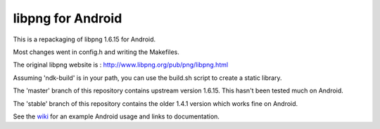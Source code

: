 libpng for Android 
==================
This is a repackaging of libpng 1.6.15 for Android.

Most changes went in config.h and writing the Makefiles.

The original libpng website is : http://www.libpng.org/pub/png/libpng.html

Assuming 'ndk-build' is in your path, you can use the build.sh script to create a static library.

The 'master' branch of this repository contains upstream version 1.6.15. This
hasn't been tested much on Android.

The 'stable' branch of this repository contains the older 1.4.1 version which works fine on Android.

See the wiki_ for an example Android usage and links to documentation.

.. _wiki: https://github.com/julienr/libpng-android/wiki
